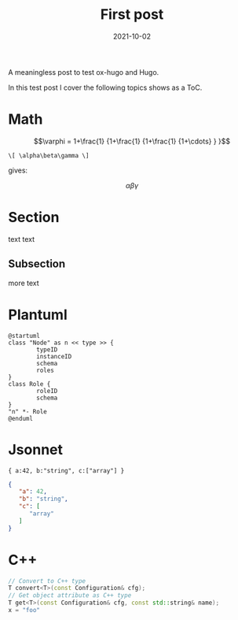 #+title: First post


#+date: 2021-10-02
#+hugo_tags: test math hugo org
#+hugo_categories: Testing
#+hugo_publishdate: 2021-10-02
#+hugo_auto_set_lastmod: t
#+hugo_custom_front_matter: :math true


A meaningless post to test ox-hugo and Hugo.


#+hugo: more

In this test post I cover the following topics shows as a ToC.

#+toc: headlines 1

* Math

$$\varphi = 1+\frac{1} {1+\frac{1} {1+\frac{1} {1+\cdots} } }$$

#+begin_example
\[ \alpha\beta\gamma \]
#+end_example

gives:

\[ \alpha\beta\gamma \]


* Section

text text

** Subsection

more text

* Plantuml

#+begin_src plantuml :file testnode.svg :exports both
@startuml
class "Node" as n << type >> {
        typeID
        instanceID
        schema
        roles
}
class Role {
        roleID
        schema
}
"n" *- Role
@enduml
#+end_src

#+RESULTS:
[[file:testnode.svg]]

* Jsonnet

#+begin_src jsonnet :exports both :wrap "src json"
{ a:42, b:"string", c:["array"] }
#+end_src

#+RESULTS:
#+begin_src json
{
   "a": 42,
   "b": "string",
   "c": [
      "array"
   ]
}
#+end_src

* C++
#+begin_src cpp
  // Convert to C++ type
  T convert<T>(const Configuration& cfg);
  // Get object attribute as C++ type
  T get<T>(const Configuration& cfg, const std::string& name);
  x = "foo"
#+end_src
